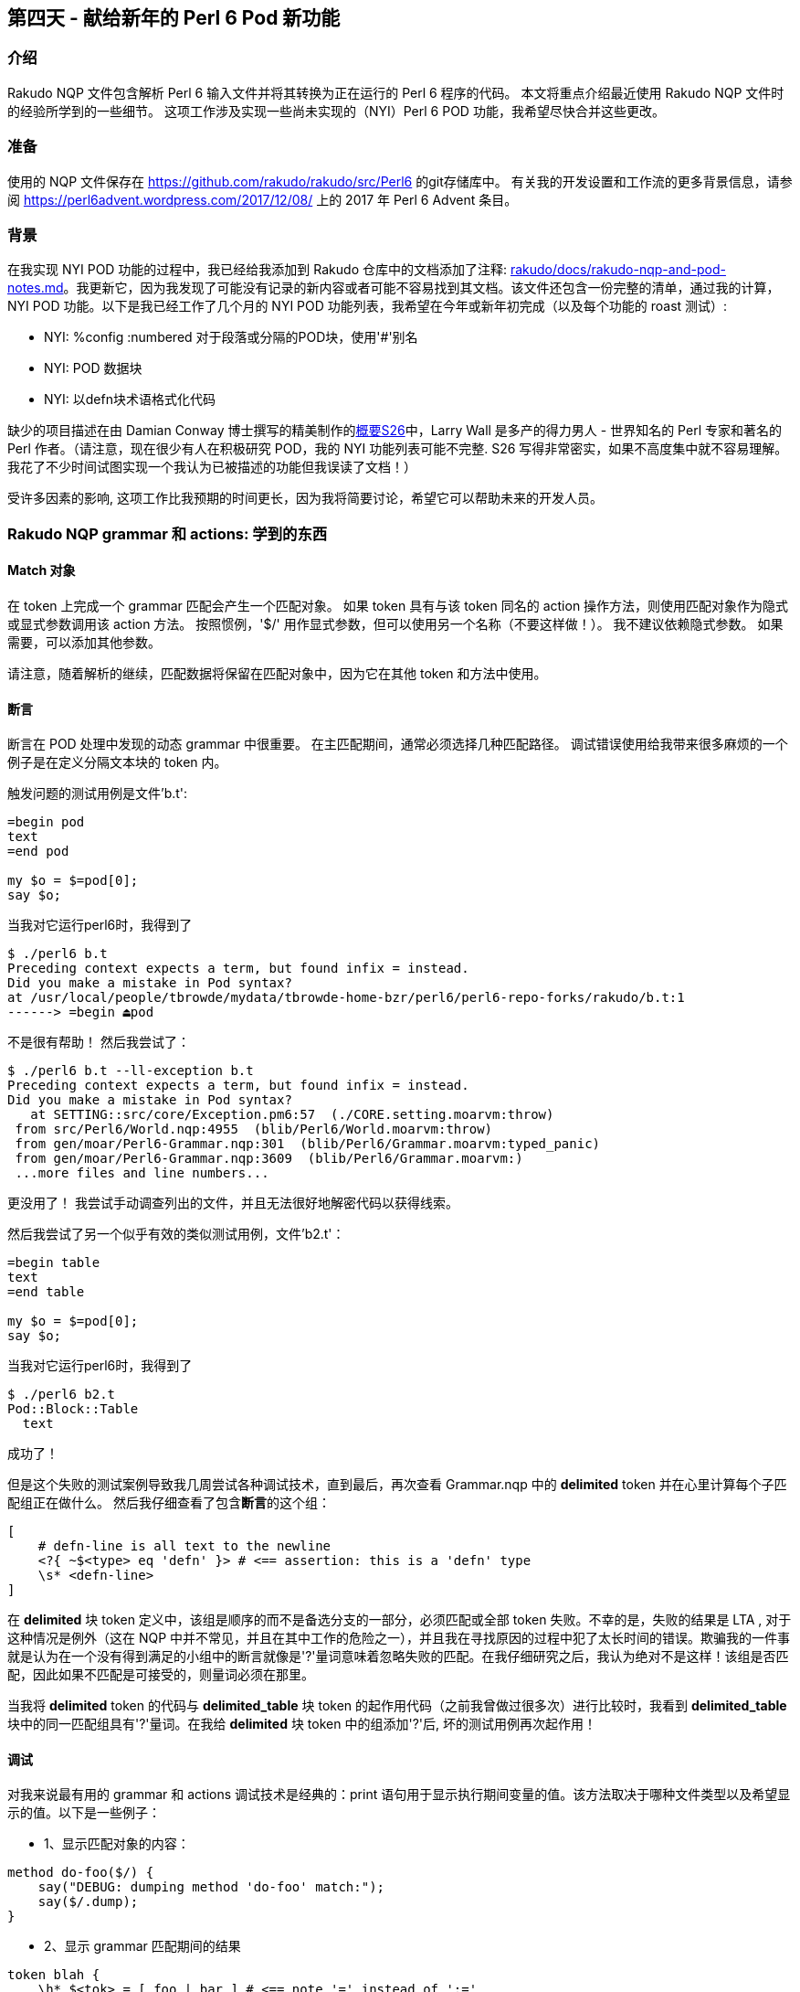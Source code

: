 == 第四天 - 献给新年的 Perl 6 Pod 新功能

=== 介绍

Rakudo NQP 文件包含解析 Perl 6 输入文件并将其转换为正在运行的 Perl 6 程序的代码。 本文将重点介绍最近使用 Rakudo NQP 文件时的经验所学到的一些细节。 这项工作涉及实现一些尚未实现的（NYI）Perl 6 POD 功能，我希望尽快合并这些更改。

=== 准备

使用的 NQP 文件保存在 link:https://github.com/rakudo/rakudo/tree/master/src/Perl6[https://github.com/rakudo/rakudo/src/Perl6] 的git存储库中。 有关我的开发设置和工作流的更多背景信息，请参阅 link:https://perl6advent.wordpress.com/2017/12/08/[https://perl6advent.wordpress.com/2017/12/08/] 上的 2017 年 Perl 6 Advent 条目。

=== 背景

在我实现 NYI POD 功能的过程中，我已经给我添加到 Rakudo 仓库中的文档添加了注释: link:https://github.com/rakudo/rakudo/blob/master/docs/rakudo-nqp-and-pod-notes.md[rakudo/docs/rakudo-nqp-and-pod-notes.md]。我更新它，因为我发现了可能没有记录的新内容或者可能不容易找到其文档。该文件还包含一份完整的清单，通过我的计算，NYI POD 功能。以下是我已经工作了几个月的 NYI POD 功能列表，我希望在今年或新年初完成（以及每个功能的 roast 测试）: 

- NYI: %config :numbered 对于段落或分隔的POD块，使用'#'别名
- NYI: POD 数据块
- NYI: 以defn块术语格式化代码

缺少的项目描述在由 Damian Conway 博士撰写的精美制作的link:https://design.perl6.org/S26.html[概要S26]中，Larry Wall 是多产的得力男人 - 世界知名的 Perl 专家和著名的 Perl 作者。（请注意，现在很少有人在积极研究 POD，我的 NYI 功能列表可能不完整. S26 写得非常密实，如果不高度集中就不容易理解。我花了不少时间试图实现一个我认为已被描述的功能但我误读了文档！）

受许多因素的影响, 这项工作比我预期的时间更长，因为我将简要讨论，希望它可以帮助未来的开发人员。

=== Rakudo NQP grammar 和 actions: 学到的东西

==== Match 对象

在 token 上完成一个 grammar 匹配会产生一个匹配对象。 如果 token 具有与该 token 同名的 action 操作方法，则使用匹配对象作为隐式或显式参数调用该 action 方法。 按照惯例，'$/' 用作显式参数，但可以使用另一个名称（不要这样做！）。 我不建议依赖隐式参数。 如果需要，可以添加其他参数。

请注意，随着解析的继续，匹配数据将保留在匹配对象中，因为它在其他 token 和方法中使用。

==== 断言

断言在 POD 处理中发现的动态 grammar 中很重要。 在主匹配期间，通常必须选择几种匹配路径。 调试错误使用给我带来很多麻烦的一个例子是在定义分隔文本块的 token 内。

触发问题的测试用例是文件'b.t':

```
=begin pod
text
=end pod

my $o = $=pod[0];
say $o;
```

当我对它运行perl6时，我得到了

```
$ ./perl6 b.t
Preceding context expects a term, but found infix = instead.
Did you make a mistake in Pod syntax?
at /usr/local/people/tbrowde/mydata/tbrowde-home-bzr/perl6/perl6-repo-forks/rakudo/b.t:1
------> =begin ⏏pod
```

不是很有帮助！ 然后我尝试了：

```
$ ./perl6 b.t --ll-exception b.t
Preceding context expects a term, but found infix = instead.
Did you make a mistake in Pod syntax?
   at SETTING::src/core/Exception.pm6:57  (./CORE.setting.moarvm:throw)
 from src/Perl6/World.nqp:4955  (blib/Perl6/World.moarvm:throw)
 from gen/moar/Perl6-Grammar.nqp:301  (blib/Perl6/Grammar.moarvm:typed_panic)
 from gen/moar/Perl6-Grammar.nqp:3609  (blib/Perl6/Grammar.moarvm:)
 ...more files and line numbers...
```

更没用了！ 我尝试手动调查列出的文件，并且无法很好地解密代码以获得线索。

然后我尝试了另一个似乎有效的类似测试用例，文件'b2.t'：

```
=begin table
text
=end table

my $o = $=pod[0];
say $o;
```

当我对它运行perl6时，我得到了

```
$ ./perl6 b2.t
Pod::Block::Table
  text
```

成功了！

但是这个失败的测试案例导致我几周尝试各种调试技术，直到最后，再次查看 Grammar.nqp 中的 **delimited** token 并在心里计算每个子匹配组正在做什么。 然后我仔细查看了包含**断言**的这个组：

```perl6
[
    # defn-line is all text to the newline
    <?{ ~$<type> eq 'defn' }> # <== assertion: this is a 'defn' type
    \s* <defn-line>
]
```

在 **delimited** 块 token 定义中，该组是顺序的而不是备选分支的一部分，必须匹配或全部 token 失败。不幸的是，失败的结果是 LTA , 对于这种情况是例外（这在 NQP 中并不常见，并且在其中工作的危险之一），并且我在寻找原因的过程中犯了太长时间的错误。欺骗我的一件事就是认为在一个没有得到满足的小组中的断言就像是'?'量词意味着忽略失败的匹配。在我仔细研究之后，我认为绝对不是这样！该组是否匹配，因此如果不匹配是可接受的，则量词必须在那里。

当我将 **delimited** token 的代码与 **delimited_table** 块 token 的起作用代码（之前我曾做过很多次）进行比较时，我看到 **delimited_table** 块中的同一匹配组具有'?'量词。在我给 **delimited** 块 token 中的组添加'?'后, 坏的测试用例再次起作用！

==== 调试

对我来说最有用的 grammar 和 actions 调试技术是经典的：print 语句用于显示执行期间变量的值。该方法取决于哪种文件类型以及希望显示的值。以下是一些例子：

- 1、显示匹配对象的内容：

```perl6
method do-foo($/) {
    say("DEBUG: dumping method 'do-foo' match:");
    say($/.dump);
}
```

- 2、显示 grammar 匹配期间的结果

```perl6
token blah {
    \h* $<tok> = [ foo | bar ] # <== note '=' instead of ':='
    { say("DEBUG: \$<tok> value: '{$<tok>}'"); }
}
```

请注意，say 语句位于由花括号定义的块内。另请注意，即使在 NQP 源文件中，grammar 中使用的匹配对象的赋值运算符（'='）也不是绑定运算符（':='）。

==== 动态变量

grammar 和 action 大量使用动态变量（带有 `*` twigil 的变量，例如 **$*IN-DEFN-BLOCK**）。当需要在解析树中深入更改变量时，它们显示了它们的多功能性，并且该值在该解析的剩余部分（调用者）和子解析操作期间保持不变。

==== make, made 和 ast

尽管在所有已发表的 Perl 6 书籍中都有解释，但 grammar 和 action 中使用的术语 “make”，“made” 和 “ast”一直让我很困惑。感谢 Perl 6 作者 **Moritz Lenz** 对 **IRC#perl6-dev** 的问题的进一步解释和回答，他们更清楚了。

基本上，在 action 方法中，使用 `make` 会将当前值分配给匹配对象的 `.ast` 属性（或其别名 `.made`）和方法的名字。因此，给出以下方法：

```perl6
method do-foo($/) {
    my $val = 6;
    make $val;
}
```

或可选地：

```perl6
method do-foo($/) {
    $/.ast := 6;
}
```

我们以后可以用这些惯用法中的一个来获得这个值：

```perl6
say("do-foo.ast = {$<do-foo>.ast}");  # output: 6
say("do-foo.ast = {$<do-foo>.made}"); # output: 6
```

选择属性名称 `.ast` 是误导性的，因为它通常是指抽象语法树（AST），但在这种情况下，它与 AST 无关（尽管它可能具有 QAST 节点或任何其他类型的 NQP 对象值）。

请注意，分配给 `.ast` 属性的任何值都可能在 grammar 或 action 的稍后阶段被覆盖或删除。

==== 推迟生成QAST节点

有时在现有 grammar 中过早生成QAST节点阻止了正确的POD功能实现。一个例子是POD块的%config部分，它具有稍后解析所需的一些值。我正在做的部分工作需要重新编写%config匹配代码，因此在父对象（通常是POD类）的所有部分都已根据需要进行计算或构建之前，不会生成QAST节点。

==== 隔离POD-only代码

当前的 grammar 和 grammar action 代码是复杂的，并且有些谜题，因为插入了块并且超过15年没有再次触及。因此，很难避免合并冲突与大而必要的变化。核心开发人员提出的一个建议是帮助将 POD 代码与其他代码分开，这就是创建一个与其他现有方言类似的单独POD方言（子语言）。我曾经认为这将是一个有用的改变，但现在，在理解了更多的代码后，创建一个单独的POD方言似乎并不是特别有利。但是，将所有 POD-only 代码移动到封闭类或 grammar 块的末尾将有助于在个人合并重叠代码时最小化版本控制意外和冲突。

因此，几个星期前我抓住机会（1）询问了几个关键开发人员，如 @lizmat 和 @jnthn，如果他们对该计划没有问题，（2）创建并测试这样的更改作为拉取请求（PR），（3）合并相当大的PR。不幸的是，这一重大变化令一些开发人员感到意外，并在 IRC#perl6-dev 上引发了一些惊讶的评论和投诉！幸运的是，发布经理 @AlexDaniel 运用了他惯用的外交和 git 代码讽刺风度，因为他让人群平静下来，并演示了改变实际上只是一个简单（但很大）的代码转换。所以我即将推出的PR不应该导致合并问题，因为我所知道的其他人都不会在同一个区域工作。

您可以通过在每个文件中搜索 POD-ONLY 来查看 Grammar.nqp 和 Actions.nqp 中 POD-only 代码的起点，您会发现：

    #================================================================
    # POD-ONLY CODE HANDLERS
    #================================================================
    # move ALL Pod-only [grammar|action] objects here

=== 总结

我逐渐了解了如何改进 Rakudo Perl 6 grammar 和实现一些 NYI POD 功能的 actions，我希望尽快交付它们。在工作期间，我从困难的方式学到了许多课程，并希望我对 POD 解析的黑暗角落有所了解。

从任何主要编码项目中拿走的最后一课：为合并提交制作，测试和提交小的（即有限的）更改！我在 POD 特征的有时弯曲的解析路径中被包裹起来，我做了太多的改变，并且不能轻易地撤消它们。我希望我不要重蹈覆辙。

我希望你和你的 Perl 6ish 圣诞快乐和新年快乐，并且用 Charles Dickens 的 Tiny Tim（圣诞颂歌）不朽的话来说，“上帝保佑我们，每一个人！”
